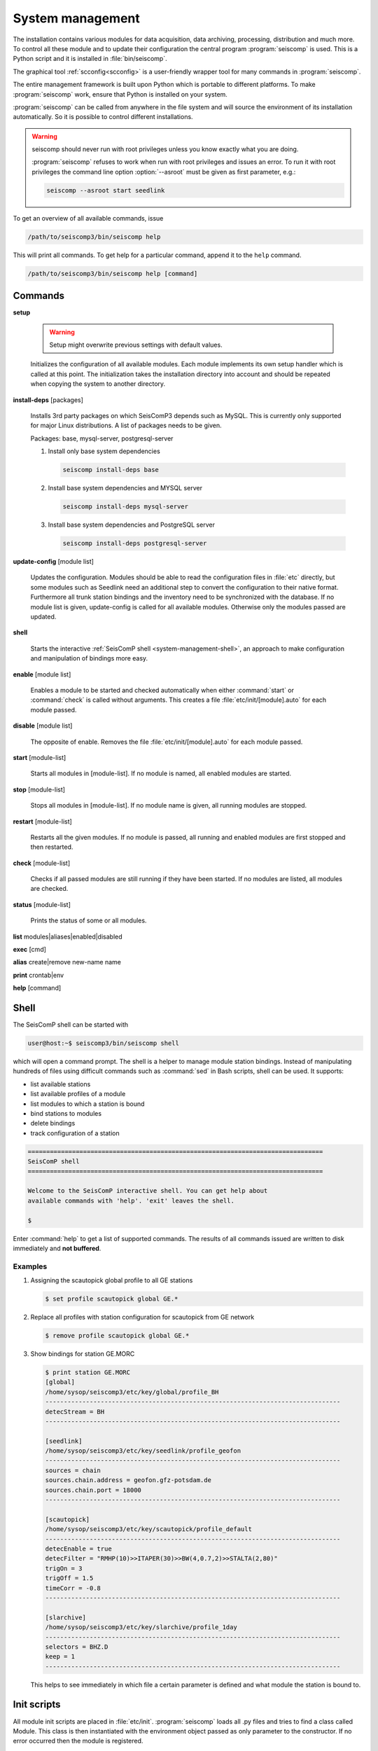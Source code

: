 .. _system-management:

*****************
System management
*****************

The installation contains various modules for data acquisition, data
archiving, processing, distribution and much more. To control all these
module and to update their configuration the central program :program:`seiscomp`
is used. This is a Python script and it is installed in :file:`bin/seiscomp`.

The graphical tool :ref:`scconfig<scconfig>` is a user-friendly wrapper 
tool for many commands in :program:`seiscomp`.

The entire management framework is built upon Python which is portable to different
platforms. To make :program:`seiscomp` work, ensure that Python is installed on
your system.

:program:`seiscomp` can be called from anywhere in the file system and will source the environment
of its installation automatically. So it is possible to control different
installations.

.. warning::

   seiscomp should never run with root privileges unless you know exactly what
   you are doing.

   :program:`seiscomp` refuses to work when run with root privileges and issues
   an error. To run it with root privileges the command line option
   :option:`--asroot` must be given as first parameter, e.g.:

   .. code-block:: sh

      seiscomp --asroot start seedlink


To get an overview of all available commands, issue

.. code-block:: sh

   /path/to/seiscomp3/bin/seiscomp help

This will print all commands. To get help for a particular command, append
it to the ``help`` command.

.. code-block:: sh

   /path/to/seiscomp3/bin/seiscomp help [command]

Commands
********

**setup**

  .. warning::

     Setup might overwrite previous settings with default values.

  Initializes the configuration of all available modules. Each module implements
  its own setup handler which is called at this point. The initialization takes
  the installation directory into account and should be repeated when copying
  the system to another directory.


**install-deps** [packages]

  Installs 3rd party packages on which SeisComP3 depends such as MySQL. This is
  currently only supported for major Linux distributions. A list of packages
  needs to be given.

  Packages: base, mysql-server, postgresql-server

  #. Install only base system dependencies

     .. code-block:: sh

        seiscomp install-deps base

  #. Install base system dependencies and MYSQL server

     .. code-block:: sh

        seiscomp install-deps mysql-server

  #. Install base system dependencies and PostgreSQL server

     .. code-block:: sh

        seiscomp install-deps postgresql-server

**update-config** [module list]

  Updates the configuration. Modules should be able to read the configuration
  files in :file:`etc` directly, but some modules such as Seedlink need an additional
  step to convert the configuration to their native format. Furthermore all
  trunk station bindings and the inventory need to be synchronized with the
  database. If no module list is given, update-config is called for all available
  modules. Otherwise only the modules passed are updated.

**shell**

  Starts the interactive :ref:`SeisComP shell <system-management-shell>`, an
  approach to make configuration and manipulation of bindings more easy.

**enable** [module list]

  Enables a module to be started and checked automatically when either :command:`start`
  or :command:`check` is called without arguments. This creates a file :file:`etc/init/[module].auto`
  for each module passed.

**disable** [module list]

  The opposite of enable. Removes the file :file:`etc/init/[module].auto` for
  each module passed.

**start** [module-list]

  Starts all modules in [module-list]. If no module is named, all enabled modules are
  started.


**stop** [module-list]

  Stops all modules in [module-list]. If no module name is given, all running modules are
  stopped.


**restart** [module-list]

  Restarts all the given modules. If no module is passed, all running and enabled modules
  are first stopped and then restarted.


**check** [module-list]

  Checks if all passed modules are still running if they have been started.
  If no modules are listed, all modules are checked.

**status** [module-list]

  Prints the status of some or all modules.


**list** modules|aliases|enabled|disabled


**exec** [cmd]


**alias** create|remove new-name name


**print** crontab|env


**help** [command]



.. _system-management-shell:

Shell
*****

The SeisComP shell can be started with

.. code-block:: sh

   user@host:~$ seiscomp3/bin/seiscomp shell

which will open a command prompt. The shell is a helper to manage module station
bindings. Instead of manipulating hundreds of files using difficult commands
such as :command:`sed` in Bash scripts, shell can be used. It supports:

- list available stations
- list available profiles of a module
- list modules to which a station is bound
- bind stations to modules
- delete bindings
- track configuration of a station

.. code-block:: sh

   ================================================================================
   SeisComP shell
   ================================================================================

   Welcome to the SeisComP interactive shell. You can get help about
   available commands with 'help'. 'exit' leaves the shell.

   $

Enter :command:`help` to get a list of supported commands. The results of all
commands issued are written to disk immediately and **not buffered**.

Examples
========

#. Assigning the scautopick global profile to all GE stations

   .. code-block:: sh

      $ set profile scautopick global GE.*

#. Replace all profiles with station configuration for scautopick from GE
   network

   .. code-block:: sh

      $ remove profile scautopick global GE.*

#. Show bindings for station GE.MORC

   .. code-block:: sh

      $ print station GE.MORC
      [global]
      /home/sysop/seiscomp3/etc/key/global/profile_BH
      --------------------------------------------------------------------------------
      detecStream = BH
      --------------------------------------------------------------------------------

      [seedlink]
      /home/sysop/seiscomp3/etc/key/seedlink/profile_geofon
      --------------------------------------------------------------------------------
      sources = chain
      sources.chain.address = geofon.gfz-potsdam.de
      sources.chain.port = 18000
      --------------------------------------------------------------------------------

      [scautopick]
      /home/sysop/seiscomp3/etc/key/scautopick/profile_default
      --------------------------------------------------------------------------------
      detecEnable = true
      detecFilter = "RMHP(10)>>ITAPER(30)>>BW(4,0.7,2)>>STALTA(2,80)"
      trigOn = 3
      trigOff = 1.5
      timeCorr = -0.8
      --------------------------------------------------------------------------------

      [slarchive]
      /home/sysop/seiscomp3/etc/key/slarchive/profile_1day
      --------------------------------------------------------------------------------
      selectors = BHZ.D
      keep = 1
      --------------------------------------------------------------------------------

   This helps to see immediately in which file a certain parameter is
   defined and what module the station is bound to.


Init scripts
************

All module init scripts are placed in :file:`etc/init`. :program:`seiscomp`
loads all .py files and tries to find a class called Module. This class is
then instantiated with the environment object passed as only parameter
to the constructor. If no error occurred then the module is registered.

The name of the init script is ignored and not used furthermore. Only the
name in the Module object is important. It is important to note that only
one module can be placed in one init script.

The Module class must implement the interface used by :program:`seiscomp`.
See :py:class:`seiscomp3.Kernel.Module` for more details.

A simple default implementation looks like this which is available as a
template and can be used directly by using the same name as the module's
name. The modules name in this template is derived from the filename, but this
isn't a general rule as stated before.

.. code-block:: py

   import seiscomp3.Kernel

   class Module(seiscomp3.Kernel.Module):
     def __init__(self, env):
       seiscomp3.Kernel.Module.__init__(self, env, env.moduleName(__file__))


SeisComP3 provides a Python module (:py:mod:`seiscomp3.Kernel`) that allows to
write init scripts in an easy way.


Python kernel module
====================

The SeisComP3 setup kernel module provides interfaces to write init handlers
for modules used by :program:`seiscomp` in Python.

.. py:module:: seiscomp3.Kernel

.. py:class:: Module(env, name)

   :param env: The passes environment from :program:`seiscomp` which is
               stored in self.env.
   :param name: The module name which must be passed by derived classes.
                It is stored in self.name.

   The module interface which implements the basic default operations.
   Each script can define its own handlers to customize the behaviour.

   .. py:attribute: env

      The kernel environment.

   .. py:attribute: name

      The modules unique name. This name is used for run/pid and log files.
   
   .. py:attribute: order

      The modules start order. The default value is 100 and modules with
      the same value are ordered alphabetically.
   
   .. py:method:: isRunning()

      :rtype: Boolean

      Checks if a module is running. The default implementation returns True
      if the lockfile if not locked.

   .. py:method:: start()

      :rtype: Integer

      Starts a module and returns 0 if no error occured and 1 otherwise. This
      method is called from :program:`seiscomp start`.

   .. py:method:: stop()

      :rtype: Integer

      Stops a module and returns 0 if no error occured and 1 otherwise. This
      method is called from :program:`seiscomp stop`.

   .. py:method:: check()

      :rtype: Integer

      Check is the same as start. The decision whether to check a module
      or not is made :program:`seiscomp` which check the existence
      of the corresponding run file. Returns 1 is case of error, 0 otherwise.

   .. py:method:: status(shouldRun)

      :param shouldRun: Boolean parameter that indicates if the module should
                        run or not. This is evaluated by :program:`seiscomp`.

      Prints the status of the module to stdout. Either is CSV format or as free
      text. This depends on self.env._csv. The default implementations calls

      .. code-block:: py

         self.env.logStatus(self.name, self, self.isRunning(), shouldRun,\
                            self.env.isModuleEnabled(self.name) or \
                            isinstance(self, CoreModule))

   .. py:method:: updateConfig()

      Updates the configuration and bindings based on the module's .cfg files
      and :file:`etc/key/[modname]`. A :term:`trunk` module does not need to
      do anything here. Stand-alone modules need to implement this method to
      convert the configuration to their native format.

      This is called from :program:`seiscomp update-config`.

   .. py:method:: printCrontab()

      Prints crontab entries to stdout. The default implementation does not
      print anything.

      This is called from :program:`seiscomp print crontab`.

.. py:class:: CoreModule(seiscomp3.Kernel.Module)

   The core module interface. A core module is a normal module but is started
   before all modules and stopped afterwards. Core modules are always enabled
   and will be started with :program:`seiscomp start` unless a CoreModule
   implementation applies additional checks in :py:meth:`Module.start`.

   :ref:`scmaster` is a core module which is a requirement for all :term:`trunk`
   modules.

.. py:class:: Environment

   Access to the setup environment.
